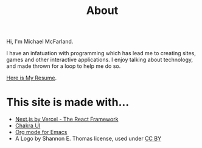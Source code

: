#+title: About

Hi, I'm Michael McFarland.

I have an infatuation with programming which has lead me to creating sites, games and other interactive applications. I enjoy talking about technology, and made thrown for a loop to help me do so.

[[file:resume.pdf][Here is My Resume]].

* This site is made with...
- [[https://nextjs.org/][Next.js by Vercel - The React Framework]]
- [[https://chakra-ui.com/][Chakra UI]]
- [[https://orgmode.org/][Org mode for Emacs]]
- A Logo by Shannon E. Thomas license, used under [[https://creativecommons.org/licenses/by/3.0/us/][CC BY]]
